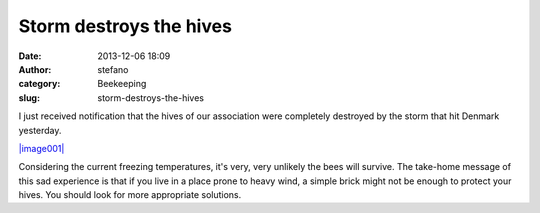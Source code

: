 Storm destroys the hives
########################
:date: 2013-12-06 18:09
:author: stefano
:category: Beekeeping
:slug: storm-destroys-the-hives

I just received notification that the hives of our association were
completely destroyed by the storm that hit Denmark yesterday.

`|image001| <http://gaia.forthescience.org/blog/wp-content/uploads/2013/12/image001.jpg>`_

Considering the current freezing temperatures, it's very, very unlikely
the bees will survive. The take-home message of this sad experience is
that if you live in a place prone to heavy wind, a simple brick might
not be enough to protect your hives. You should look for more
appropriate solutions.

.. |image001| image:: http://gaia.forthescience.org/blog/wp-content/uploads/2013/12/image001.jpg
